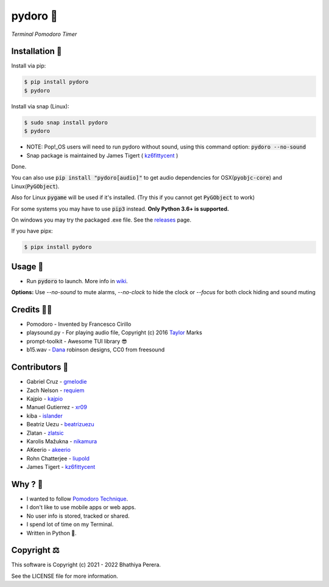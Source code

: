 pydoro 🍅
============
*Terminal Pomodoro Timer*

.. image:: https://github.com/JaDogg/pydoro/raw/develop/images/logo.png

.. Repo Badges

.. image:: https://badge.fury.io/py/pydoro.svg
    :alt: PyPI
    :target: https://badge.fury.io/py/pydoro
.. image:: https://github.com/JaDogg/pydoro/workflows/Python%20application/badge.svg
    :alt: CI
    :target: https://github.com/JaDogg/pydoro/actions?query=workflow%3A%22Python+application%22
.. image:: https://img.shields.io/badge/python-3.6+-blue.svg
    :alt: Python Support
    :target: https://pypi.org/project/pydoro/
.. image:: https://badges.gitter.im/pydoro/community.svg
    :alt: Chat
    :target: https://gitter.im/pydoro/community?utm_source=badge&utm_medium=badge&utm_campaign=pr-badge
.. image:: https://img.shields.io/badge/code%20style-black-000000.svg
    :target: https://github.com/psf/black

Installation 🎉
-----------------
Install via pip:

.. code-block::

    $ pip install pydoro
    $ pydoro

Install via snap (Linux):

.. code-block::

    $ sudo snap install pydoro
    $ pydoro
    
 
* NOTE: Pop!_OS users will need to run pydoro without sound, using this command option: :code:`pydoro --no-sound`
* Snap package is maintained by James Tigert ( kz6fittycent_ )

Done.

You can also use :code:`pip install "pydoro[audio]"` to get audio dependencies for OSX(:code:`pyobjc-core`) and Linux(:code:`PyGObject`).

Also for Linux :code:`pygame` will be used if it's installed. (Try this if you cannot get :code:`PyGObject` to work)

For some systems you may have to use :code:`pip3` instead. **Only Python 3.6+ is supported.**

On windows you may try the packaged .exe file. See the releases_ page.

If you have pipx:

.. code-block::

    $ pipx install pydoro

Usage 📖
---------
* Run :code:`pydoro` to launch. More info in wiki_.

.. image:: https://github.com/JaDogg/pydoro/raw/develop/images/animation.gif

.. _wiki: https://github.com/JaDogg/pydoro/wiki


**Options:** Use `--no-sound` to mute alarms, `--no-clock` to hide the clock or `--focus` for both clock hiding and sound muting

Credits 🙇‍♂️
------------------
* Pomodoro - Invented by Francesco Cirillo
* playsound.py - For playing audio file, Copyright (c) 2016 Taylor_ Marks
* prompt-toolkit - Awesome TUI library 😎
* b15.wav - Dana_ robinson designs, CC0 from freesound

.. _releases: https://github.com/JaDogg/pydoro/releases
.. _Taylor: https://github.com/TaylorSMarks/playsound
.. _Dana: https://freesound.org/s/377639/

Contributors 🙏
------------------
* Gabriel Cruz - gmelodie_
* Zach Nelson - requiem_
* Kajpio - kajpio_
* Manuel Gutierrez - xr09_
* kiba - islander_
* Beatriz Uezu - beatrizuezu_
* Zlatan - zlatsic_
* Karolis Mažukna - nikamura_
* AKeerio - akeerio_
* Rohn Chatterjee - liupold_
* James Tigert - kz6fittycent_

.. _gmelodie: https://github.com/gmelodie
.. _requiem: https://github.com/Requiem
.. _kajpio: https://github.com/Kajpio
.. _xr09: https://github.com/xr09
.. _islander: https://github.com/islander
.. _beatrizuezu: https://github.com/beatrizuezu
.. _zlatsic: https://github.com/ZlatSic
.. _nikamura: https://github.com/Nikamura
.. _akeerio: https://github.com/AKeerio
.. _liupold: https://github.com/liupold
.. _kz6fittycent: https://github.com/kz6fittycent

Why ? 🤔
------------
* I wanted to follow `Pomodoro Technique`_.
* I don't like to use mobile apps or web apps.
* No user info is stored, tracked or shared.
* I spend lot of time on my Terminal.
* Written in Python 🐍.

.. _Pomodoro Technique: https://en.wikipedia.org/wiki/Pomodoro_Technique


Copyright ⚖
----------------
This software is Copyright (c) 2021 - 2022 Bhathiya Perera.

See the LICENSE file for more information.
